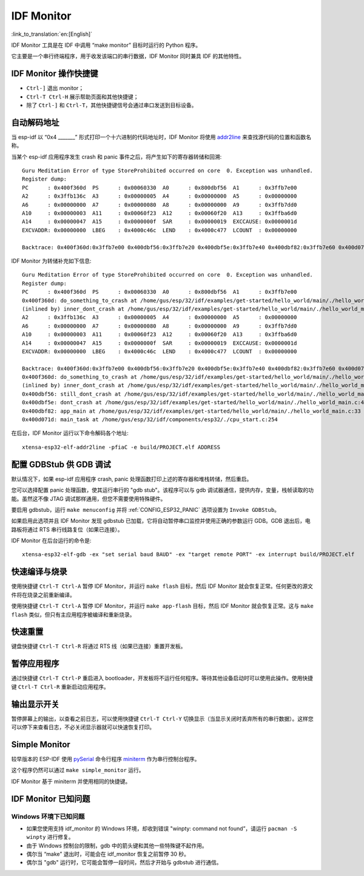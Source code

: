 ***********
IDF Monitor
***********
:link_to_translation:`en:[English]`

IDF Monitor 工具是在 IDF 中调用 “make monitor” 目标时运行的 Python 程序。

它主要是一个串行终端程序，用于收发该端口的串行数据，IDF Monitor 同时兼具 IDF 的其他特性。

IDF Monitor 操作快捷键
===========================
- ``Ctrl-]`` 退出 monitor；
- ``Ctrl-T Ctrl-H`` 展示帮助页面和其他快捷键；
- 除了 ``Ctrl-]`` 和 ``Ctrl-T``，其他快捷键信号会通过串口发送到目标设备。

自动解码地址
=================
当 esp-idf 以 “0x4 _______” 形式打印一个十六进制的代码地址时，IDF Monitor 将使用 addr2line_ 来查找源代码的位置和函数名称。

.. highlight:: none

当某个 esp-idf 应用程序发生 crash 和 panic 事件之后，将产生如下的寄存器转储和回溯::

    Guru Meditation Error of type StoreProhibited occurred on core  0. Exception was unhandled.
    Register dump:
    PC      : 0x400f360d  PS      : 0x00060330  A0      : 0x800dbf56  A1      : 0x3ffb7e00
    A2      : 0x3ffb136c  A3      : 0x00000005  A4      : 0x00000000  A5      : 0x00000000
    A6      : 0x00000000  A7      : 0x00000080  A8      : 0x00000000  A9      : 0x3ffb7dd0
    A10     : 0x00000003  A11     : 0x00060f23  A12     : 0x00060f20  A13     : 0x3ffba6d0
    A14     : 0x00000047  A15     : 0x0000000f  SAR     : 0x00000019  EXCCAUSE: 0x0000001d
    EXCVADDR: 0x00000000  LBEG    : 0x4000c46c  LEND    : 0x4000c477  LCOUNT  : 0x00000000

    Backtrace: 0x400f360d:0x3ffb7e00 0x400dbf56:0x3ffb7e20 0x400dbf5e:0x3ffb7e40 0x400dbf82:0x3ffb7e60 0x400d071d:0x3ffb7e90

IDF Monitor 为转储补充如下信息::

    Guru Meditation Error of type StoreProhibited occurred on core  0. Exception was unhandled.
    Register dump:
    PC      : 0x400f360d  PS      : 0x00060330  A0      : 0x800dbf56  A1      : 0x3ffb7e00
    0x400f360d: do_something_to_crash at /home/gus/esp/32/idf/examples/get-started/hello_world/main/./hello_world_main.c:57
    (inlined by) inner_dont_crash at /home/gus/esp/32/idf/examples/get-started/hello_world/main/./hello_world_main.c:52
    A2      : 0x3ffb136c  A3      : 0x00000005  A4      : 0x00000000  A5      : 0x00000000
    A6      : 0x00000000  A7      : 0x00000080  A8      : 0x00000000  A9      : 0x3ffb7dd0
    A10     : 0x00000003  A11     : 0x00060f23  A12     : 0x00060f20  A13     : 0x3ffba6d0
    A14     : 0x00000047  A15     : 0x0000000f  SAR     : 0x00000019  EXCCAUSE: 0x0000001d
    EXCVADDR: 0x00000000  LBEG    : 0x4000c46c  LEND    : 0x4000c477  LCOUNT  : 0x00000000

    Backtrace: 0x400f360d:0x3ffb7e00 0x400dbf56:0x3ffb7e20 0x400dbf5e:0x3ffb7e40 0x400dbf82:0x3ffb7e60 0x400d071d:0x3ffb7e90
    0x400f360d: do_something_to_crash at /home/gus/esp/32/idf/examples/get-started/hello_world/main/./hello_world_main.c:57
    (inlined by) inner_dont_crash at /home/gus/esp/32/idf/examples/get-started/hello_world/main/./hello_world_main.c:52
    0x400dbf56: still_dont_crash at /home/gus/esp/32/idf/examples/get-started/hello_world/main/./hello_world_main.c:47
    0x400dbf5e: dont_crash at /home/gus/esp/32/idf/examples/get-started/hello_world/main/./hello_world_main.c:42
    0x400dbf82: app_main at /home/gus/esp/32/idf/examples/get-started/hello_world/main/./hello_world_main.c:33
    0x400d071d: main_task at /home/gus/esp/32/idf/components/esp32/./cpu_start.c:254

在后台，IDF Monitor 运行以下命令解码各个地址::

  xtensa-esp32-elf-addr2line -pfiaC -e build/PROJECT.elf ADDRESS


配置 GDBStub 供 GDB 调试
============================

默认情况下，如果 esp-idf 应用程序 crash, panic 处理函数打印上述的寄存器和堆栈转储，然后重启。

您可以选择配置 panic 处理函数，使其运行串行的 "gdb stub"。该程序可以与 gdb 调试器通信，提供内存，变量，栈帧读取的功能。虽然这不像 JTAG 调试那样通用，但您不需要使用特殊硬件。

要启用 gdbstub，运行 ``make menuconfig`` 并将 :ref:`CONFIG_ESP32_PANIC` 选项设置为 ``Invoke GDBStub``。

如果启用此选项并且 IDF Monitor 发现 gdbstub 已加载，它将自动暂停串口监控并使用正确的参数运行 GDB。GDB 退出后，电路板将通过 RTS 串行线路复位（如果已连接）。

IDF Monitor 在后台运行的命令是::

  xtensa-esp32-elf-gdb -ex "set serial baud BAUD" -ex "target remote PORT" -ex interrupt build/PROJECT.elf


快速编译与烧录
=================

使用快捷键 ``Ctrl-T Ctrl-A`` 暂停 IDF Monitor，并运行 ``make flash`` 目标，然后 IDF Monitor 就会恢复正常。任何更改的源文件将在烧录之前重新编译。

使用快捷键 ``Ctrl-T Ctrl-A`` 暂停 IDF Monitor，并运行 ``make app-flash`` 目标，然后 IDF Monitor 就会恢复正常。这与 ``make flash`` 类似，但只有主应用程序被编译和重新烧录。

快速重置
======================
键盘快捷键 ``Ctrl-T Ctrl-R`` 将通过 RTS 线（如果已连接）重置开发板。


暂停应用程序
=====================

通过快捷键 ``Ctrl-T Ctrl-P`` 重启进入 bootloader，开发板将不运行任何程序。等待其他设备启动时可以使用此操作。使用快捷键 ``Ctrl-T Ctrl-R`` 重新启动应用程序。

输出显示开关
================

暂停屏幕上的输出，以查看之前日志，可以使用快捷键 ``Ctrl-T Ctrl-Y`` 切换显示（当显示关闭时丢弃所有的串行数据）。这样您可以停下来查看日志，不必关闭显示器就可以快速恢复打印。

Simple Monitor
=======================

较早版本的 ESP-IDF 使用 pySerial_ 命令行程序 miniterm_ 作为串行控制台程序。

这个程序仍然可以通过 ``make simple_monitor`` 运行。

IDF Monitor 基于 miniterm 并使用相同的快捷键。

IDF Monitor 已知问题
=============================

Windows 环境下已知问题
~~~~~~~~~~~~~~~~~~~~~~~~~~

- 如果您使用支持 idf_monitor 的 Windows 环境，却收到错误 "winpty: command not found”，请运行 ``pacman -S winpty`` 进行修复。
- 由于 Windows 控制台的限制，gdb 中的箭头键和其他一些特殊键不起作用。
- 偶尔当 “make” 退出时，可能会在 idf_monitor 恢复之前暂停 30 秒。
- 偶尔当 "gdb" 运行时，它可能会暂停一段时间，然后才开始与 gdbstub 进行通信。


.. _addr2line: https://sourceware.org/binutils/docs/binutils/addr2line.html
.. _gdb: https://sourceware.org/gdb/download/onlinedocs/
.. _pySerial: https://github.com/pyserial/pyserial
.. _miniterm: https://pyserial.readthedocs.org/en/latest/tools.html#module-serial.tools.miniterm


